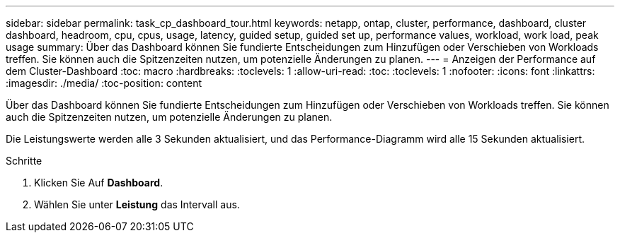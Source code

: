 ---
sidebar: sidebar 
permalink: task_cp_dashboard_tour.html 
keywords: netapp, ontap, cluster, performance, dashboard, cluster dashboard, headroom, cpu, cpus, usage, latency, guided setup, guided set up, performance values, workload, work load, peak usage 
summary: Über das Dashboard können Sie fundierte Entscheidungen zum Hinzufügen oder Verschieben von Workloads treffen. Sie können auch die Spitzenzeiten nutzen, um potenzielle Änderungen zu planen. 
---
= Anzeigen der Performance auf dem Cluster-Dashboard
:toc: macro
:hardbreaks:
:toclevels: 1
:allow-uri-read: 
:toc: 
:toclevels: 1
:nofooter: 
:icons: font
:linkattrs: 
:imagesdir: ./media/
:toc-position: content


[role="lead"]
Über das Dashboard können Sie fundierte Entscheidungen zum Hinzufügen oder Verschieben von Workloads treffen. Sie können auch die Spitzenzeiten nutzen, um potenzielle Änderungen zu planen.

Die Leistungswerte werden alle 3 Sekunden aktualisiert, und das Performance-Diagramm wird alle 15 Sekunden aktualisiert.

.Schritte
. Klicken Sie Auf *Dashboard*.
. Wählen Sie unter *Leistung* das Intervall aus.

